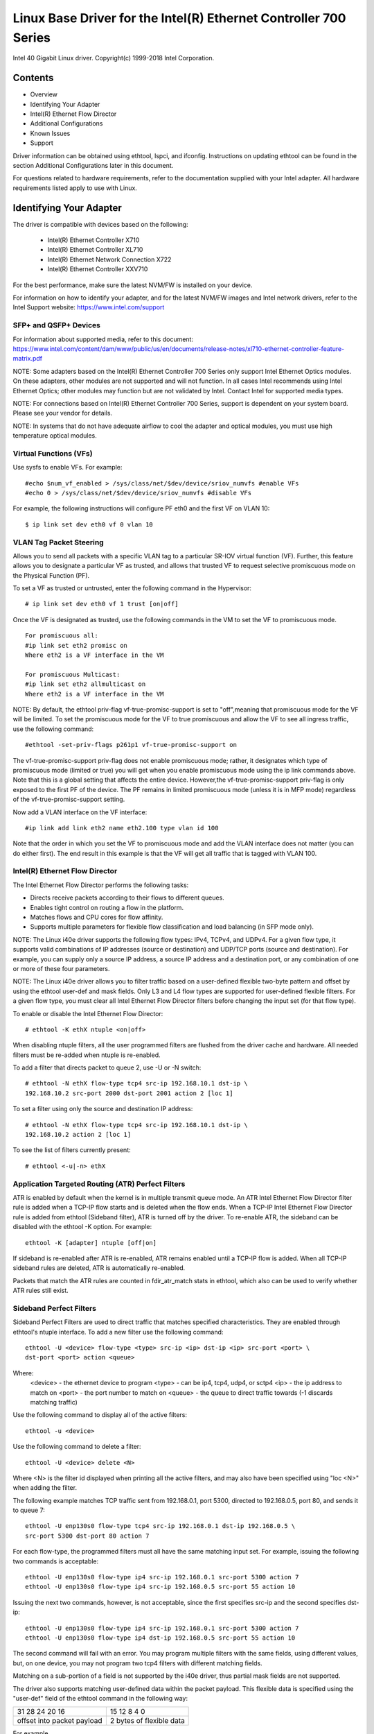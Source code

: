 .. SPDX-License-Identifier: GPL-2.0+

=================================================================
Linux Base Driver for the Intel(R) Ethernet Controller 700 Series
=================================================================

Intel 40 Gigabit Linux driver.
Copyright(c) 1999-2018 Intel Corporation.

Contents
========

- Overview
- Identifying Your Adapter
- Intel(R) Ethernet Flow Director
- Additional Configurations
- Known Issues
- Support


Driver information can be obtained using ethtool, lspci, and ifconfig.
Instructions on updating ethtool can be found in the section Additional
Configurations later in this document.

For questions related to hardware requirements, refer to the documentation
supplied with your Intel adapter. All hardware requirements listed apply to use
with Linux.


Identifying Your Adapter
========================
The driver is compatible with devices based on the following:

 * Intel(R) Ethernet Controller X710
 * Intel(R) Ethernet Controller XL710
 * Intel(R) Ethernet Network Connection X722
 * Intel(R) Ethernet Controller XXV710

For the best performance, make sure the latest NVM/FW is installed on your
device.

For information on how to identify your adapter, and for the latest NVM/FW
images and Intel network drivers, refer to the Intel Support website:
https://www.intel.com/support

SFP+ and QSFP+ Devices
----------------------
For information about supported media, refer to this document:
https://www.intel.com/content/dam/www/public/us/en/documents/release-notes/xl710-ethernet-controller-feature-matrix.pdf

NOTE: Some adapters based on the Intel(R) Ethernet Controller 700 Series only
support Intel Ethernet Optics modules. On these adapters, other modules are not
supported and will not function.  In all cases Intel recommends using Intel
Ethernet Optics; other modules may function but are not validated by Intel.
Contact Intel for supported media types.

NOTE: For connections based on Intel(R) Ethernet Controller 700 Series, support
is dependent on your system board. Please see your vendor for details.

NOTE: In systems that do not have adequate airflow to cool the adapter and
optical modules, you must use high temperature optical modules.

Virtual Functions (VFs)
-----------------------
Use sysfs to enable VFs. For example::

  #echo $num_vf_enabled > /sys/class/net/$dev/device/sriov_numvfs #enable VFs
  #echo 0 > /sys/class/net/$dev/device/sriov_numvfs #disable VFs

For example, the following instructions will configure PF eth0 and the first VF
on VLAN 10::

  $ ip link set dev eth0 vf 0 vlan 10

VLAN Tag Packet Steering
------------------------
Allows you to send all packets with a specific VLAN tag to a particular SR-IOV
virtual function (VF). Further, this feature allows you to designate a
particular VF as trusted, and allows that trusted VF to request selective
promiscuous mode on the Physical Function (PF).

To set a VF as trusted or untrusted, enter the following command in the
Hypervisor::

  # ip link set dev eth0 vf 1 trust [on|off]

Once the VF is designated as trusted, use the following commands in the VM to
set the VF to promiscuous mode.

::

  For promiscuous all:
  #ip link set eth2 promisc on
  Where eth2 is a VF interface in the VM

  For promiscuous Multicast:
  #ip link set eth2 allmulticast on
  Where eth2 is a VF interface in the VM

NOTE: By default, the ethtool priv-flag vf-true-promisc-support is set to
"off",meaning that promiscuous mode for the VF will be limited. To set the
promiscuous mode for the VF to true promiscuous and allow the VF to see all
ingress traffic, use the following command::

  #ethtool -set-priv-flags p261p1 vf-true-promisc-support on

The vf-true-promisc-support priv-flag does not enable promiscuous mode; rather,
it designates which type of promiscuous mode (limited or true) you will get
when you enable promiscuous mode using the ip link commands above. Note that
this is a global setting that affects the entire device. However,the
vf-true-promisc-support priv-flag is only exposed to the first PF of the
device. The PF remains in limited promiscuous mode (unless it is in MFP mode)
regardless of the vf-true-promisc-support setting.

Now add a VLAN interface on the VF interface::

  #ip link add link eth2 name eth2.100 type vlan id 100

Note that the order in which you set the VF to promiscuous mode and add the
VLAN interface does not matter (you can do either first). The end result in
this example is that the VF will get all traffic that is tagged with VLAN 100.

Intel(R) Ethernet Flow Director
-------------------------------
The Intel Ethernet Flow Director performs the following tasks:

- Directs receive packets according to their flows to different queues.
- Enables tight control on routing a flow in the platform.
- Matches flows and CPU cores for flow affinity.
- Supports multiple parameters for flexible flow classification and load
  balancing (in SFP mode only).

NOTE: The Linux i40e driver supports the following flow types: IPv4, TCPv4, and
UDPv4. For a given flow type, it supports valid combinations of IP addresses
(source or destination) and UDP/TCP ports (source and destination). For
example, you can supply only a source IP address, a source IP address and a
destination port, or any combination of one or more of these four parameters.

NOTE: The Linux i40e driver allows you to filter traffic based on a
user-defined flexible two-byte pattern and offset by using the ethtool user-def
and mask fields. Only L3 and L4 flow types are supported for user-defined
flexible filters. For a given flow type, you must clear all Intel Ethernet Flow
Director filters before changing the input set (for that flow type).

To enable or disable the Intel Ethernet Flow Director::

  # ethtool -K ethX ntuple <on|off>

When disabling ntuple filters, all the user programmed filters are flushed from
the driver cache and hardware. All needed filters must be re-added when ntuple
is re-enabled.

To add a filter that directs packet to queue 2, use -U or -N switch::

  # ethtool -N ethX flow-type tcp4 src-ip 192.168.10.1 dst-ip \
  192.168.10.2 src-port 2000 dst-port 2001 action 2 [loc 1]

To set a filter using only the source and destination IP address::

  # ethtool -N ethX flow-type tcp4 src-ip 192.168.10.1 dst-ip \
  192.168.10.2 action 2 [loc 1]

To see the list of filters currently present::

  # ethtool <-u|-n> ethX

Application Targeted Routing (ATR) Perfect Filters
--------------------------------------------------
ATR is enabled by default when the kernel is in multiple transmit queue mode.
An ATR Intel Ethernet Flow Director filter rule is added when a TCP-IP flow
starts and is deleted when the flow ends. When a TCP-IP Intel Ethernet Flow
Director rule is added from ethtool (Sideband filter), ATR is turned off by the
driver. To re-enable ATR, the sideband can be disabled with the ethtool -K
option. For example::

  ethtool -K [adapter] ntuple [off|on]

If sideband is re-enabled after ATR is re-enabled, ATR remains enabled until a
TCP-IP flow is added. When all TCP-IP sideband rules are deleted, ATR is
automatically re-enabled.

Packets that match the ATR rules are counted in fdir_atr_match stats in
ethtool, which also can be used to verify whether ATR rules still exist.

Sideband Perfect Filters
------------------------
Sideband Perfect Filters are used to direct traffic that matches specified
characteristics. They are enabled through ethtool's ntuple interface. To add a
new filter use the following command::

  ethtool -U <device> flow-type <type> src-ip <ip> dst-ip <ip> src-port <port> \
  dst-port <port> action <queue>

Where:
  <device> - the ethernet device to program
  <type> - can be ip4, tcp4, udp4, or sctp4
  <ip> - the ip address to match on
  <port> - the port number to match on
  <queue> - the queue to direct traffic towards (-1 discards matching traffic)

Use the following command to display all of the active filters::

  ethtool -u <device>

Use the following command to delete a filter::

  ethtool -U <device> delete <N>

Where <N> is the filter id displayed when printing all the active filters, and
may also have been specified using "loc <N>" when adding the filter.

The following example matches TCP traffic sent from 192.168.0.1, port 5300,
directed to 192.168.0.5, port 80, and sends it to queue 7::

  ethtool -U enp130s0 flow-type tcp4 src-ip 192.168.0.1 dst-ip 192.168.0.5 \
  src-port 5300 dst-port 80 action 7

For each flow-type, the programmed filters must all have the same matching
input set. For example, issuing the following two commands is acceptable::

  ethtool -U enp130s0 flow-type ip4 src-ip 192.168.0.1 src-port 5300 action 7
  ethtool -U enp130s0 flow-type ip4 src-ip 192.168.0.5 src-port 55 action 10

Issuing the next two commands, however, is not acceptable, since the first
specifies src-ip and the second specifies dst-ip::

  ethtool -U enp130s0 flow-type ip4 src-ip 192.168.0.1 src-port 5300 action 7
  ethtool -U enp130s0 flow-type ip4 dst-ip 192.168.0.5 src-port 55 action 10

The second command will fail with an error. You may program multiple filters
with the same fields, using different values, but, on one device, you may not
program two tcp4 filters with different matching fields.

Matching on a sub-portion of a field is not supported by the i40e driver, thus
partial mask fields are not supported.

The driver also supports matching user-defined data within the packet payload.
This flexible data is specified using the "user-def" field of the ethtool
command in the following way:

+----------------------------+--------------------------+
| 31    28    24    20    16 | 15    12    8    4    0  |
+----------------------------+--------------------------+
| offset into packet payload | 2 bytes of flexible data |
+----------------------------+--------------------------+

For example,

::

  ... user-def 0x4FFFF ...

tells the filter to look 4 bytes into the payload and match that value against
0xFFFF. The offset is based on the beginning of the payload, and not the
beginning of the packet. Thus

::

  flow-type tcp4 ... user-def 0x8BEAF ...

would match TCP/IPv4 packets which have the value 0xBEAF 8 bytes into the
TCP/IPv4 payload.

Note that ICMP headers are parsed as 4 bytes of header and 4 bytes of payload.
Thus to match the first byte of the payload, you must actually add 4 bytes to
the offset. Also note that ip4 filters match both ICMP frames as well as raw
(unknown) ip4 frames, where the payload will be the L3 payload of the IP4 frame.

The maximum offset is 64. The hardware will only read up to 64 bytes of data
from the payload. The offset must be even because the flexible data is 2 bytes
long and must be aligned to byte 0 of the packet payload.

The user-defined flexible offset is also considered part of the input set and
cannot be programmed separately for multiple filters of the same type. However,
the flexible data is not part of the input set and multiple filters may use the
same offset but match against different data.

To create filters that direct traffic to a specific Virtual Function, use the
"action" parameter. Specify the action as a 64 bit value, where the lower 32
bits represents the queue number, while the next 8 bits represent which VF.
Note that 0 is the PF, so the VF identifier is offset by 1. For example::

  ... action 0x800000002 ...

specifies to direct traffic to Virtual Function 7 (8 minus 1) into queue 2 of
that VF.

Note that these filters will not break internal routing rules, and will not
route traffic that otherwise would not have been sent to the specified Virtual
Function.

Setting the link-down-on-close Private Flag
-------------------------------------------
When the link-down-on-close private flag is set to "on", the port's link will
go down when the interface is brought down using the ifconfig ethX down command.

Use ethtool to view and set link-down-on-close, as follows::

  ethtool --show-priv-flags ethX
  ethtool --set-priv-flags ethX link-down-on-close [on|off]

Viewing Link Messages
---------------------
Link messages will not be displayed to the console if the distribution is
restricting system messages. In order to see network driver link messages on
your console, set dmesg to eight by entering the following::

  dmesg -n 8

NOTE: This setting is not saved across reboots.

Jumbo Frames
------------
Jumbo Frames support is enabled by changing the Maximum Transmission Unit (MTU)
to a value larger than the default value of 1500.

Use the ifconfig command to increase the MTU size. For example, enter the
following where <x> is the interface number::

  ifconfig eth<x> mtu 9000 up

Alternatively, you can use the ip command as follows::

  ip link set mtu 9000 dev eth<x>
  ip link set up dev eth<x>

This setting is not saved across reboots. The setting change can be made
permanent by adding 'MTU=9000' to the file::

  /etc/sysconfig/network-scripts/ifcfg-eth<x> // for RHEL
  /etc/sysconfig/network/<config_file> // for SLES

NOTE: The maximum MTU setting for Jumbo Frames is 9702. This value coincides
with the maximum Jumbo Frames size of 9728 bytes.

NOTE: This driver will attempt to use multiple page sized buffers to receive
each jumbo packet. This should help to avoid buffer starvation issues when
allocating receive packets.

ethtool
-------
The driver utilizes the ethtool interface for driver configuration and
diagnostics, as well as displaying statistical information. The latest ethtool
version is required for this functionality. Download it at:
https://www.kernel.org/pub/software/network/ethtool/

Supported ethtool Commands and Options for Filtering
----------------------------------------------------
-n --show-nfc
  Retrieves the receive network flow classification configurations.

rx-flow-hash tcp4|udp4|ah4|esp4|sctp4|tcp6|udp6|ah6|esp6|sctp6
  Retrieves the hash options for the specified network traffic type.

-N --config-nfc
  Configures the receive network flow classification.

rx-flow-hash tcp4|udp4|ah4|esp4|sctp4|tcp6|udp6|ah6|esp6|sctp6 m|v|t|s|d|f|n|r...
  Configures the hash options for the specified network traffic type.

udp4 UDP over IPv4
udp6 UDP over IPv6

f Hash on bytes 0 and 1 of the Layer 4 header of the Rx packet.
n Hash on bytes 2 and 3 of the Layer 4 header of the Rx packet.

Speed and Duplex Configuration
------------------------------
In addressing speed and duplex configuration issues, you need to distinguish
between copper-based adapters and fiber-based adapters.

In the default mode, an Intel(R) Ethernet Network Adapter using copper
connections will attempt to auto-negotiate with its link partner to determine
the best setting. If the adapter cannot establish link with the link partner
using auto-negotiation, you may need to manually configure the adapter and link
partner to identical settings to establish link and pass packets. This should
only be needed when attempting to link with an older switch that does not
support auto-negotiation or one that has been forced to a specific speed or
duplex mode. Your link partner must match the setting you choose. 1 Gbps speeds
and higher cannot be forced. Use the autonegotiation advertising setting to
manually set devices for 1 Gbps and higher.

NOTE: You cannot set the speed for devices based on the Intel(R) Ethernet
Network Adapter XXV710 based devices.

Speed, duplex, and autonegotiation advertising are configured through the
ethtool utility.

Caution: Only experienced network administrators should force speed and duplex
or change autonegotiation advertising manually. The settings at the switch must
always match the adapter settings. Adapter performance may suffer or your
adapter may not operate if you configure the adapter differently from your
switch.

An Intel(R) Ethernet Network Adapter using fiber-based connections, however,
will not attempt to auto-negotiate with its link partner since those adapters
operate only in full duplex and only at their native speed.

NAPI
----
NAPI (Rx polling mode) is supported in the i40e driver.
For more information on NAPI, see
https://wiki.linuxfoundation.org/networking/napi

Flow Control
------------
Ethernet Flow Control (IEEE 802.3x) can be configured with ethtool to enable
receiving and transmitting pause frames for i40e. When transmit is enabled,
pause frames are generated when the receive packet buffer crosses a predefined
threshold. When receive is enabled, the transmit unit will halt for the time
delay specified when a pause frame is received.

NOTE: You must have a flow control capable link partner.

Flow Control is on by default.

Use ethtool to change the flow control settings.

To enable or disable Rx or Tx Flow Control::

  ethtool -A eth? rx <on|off> tx <on|off>

Note: This command only enables or disables Flow Control if auto-negotiation is
disabled. If auto-negotiation is enabled, this command changes the parameters
used for auto-negotiation with the link partner.

To enable or disable auto-negotiation::

  ethtool -s eth? autoneg <on|off>

Note: Flow Control auto-negotiation is part of link auto-negotiation. Depending
on your device, you may not be able to change the auto-negotiation setting.

RSS Hash Flow
-------------
Allows you to set the hash bytes per flow type and any combination of one or
more options for Receive Side Scaling (RSS) hash byte configuration.

::

  # ethtool -N <dev> rx-flow-hash <type> <option>

Where <type> is:
  tcp4	signifying TCP over IPv4
  udp4	signifying UDP over IPv4
  tcp6	signifying TCP over IPv6
  udp6	signifying UDP over IPv6
And <option> is one or more of:
  s	Hash on the IP source address of the Rx packet.
  d	Hash on the IP destination address of the Rx packet.
  f	Hash on bytes 0 and 1 of the Layer 4 header of the Rx packet.
  n	Hash on bytes 2 and 3 of the Layer 4 header of the Rx packet.

MAC and VLAN anti-spoofing feature
----------------------------------
When a malicious driver attempts to send a spoofed packet, it is dropped by the
hardware and not transmitted.
NOTE: This feature can be disabled for a specific Virtual Function (VF)::

  ip link set <pf dev> vf <vf id> spoofchk {off|on}

IEEE 1588 Precision Time Protocol (PTP) Hardware Clock (PHC)
------------------------------------------------------------
Precision Time Protocol (PTP) is used to synchronize clocks in a computer
network. PTP support varies among Intel devices that support this driver. Use
"ethtool -T <netdev name>" to get a definitive list of PTP capabilities
supported by the device.

IEEE 802.1ad (QinQ) Support
---------------------------
The IEEE 802.1ad standard, informally known as QinQ, allows for multiple VLAN
IDs within a single Ethernet frame. VLAN IDs are sometimes referred to as
"tags," and multiple VLAN IDs are thus referred to as a "tag stack." Tag stacks
allow L2 tunneling and the ability to segregate traffic within a particular
VLAN ID, among other uses.

The following are examples of how to configure 802.1ad (QinQ)::

  ip link add link eth0 eth0.24 type vlan proto 802.1ad id 24
  ip link add link eth0.24 eth0.24.371 type vlan proto 802.1Q id 371

Where "24" and "371" are example VLAN IDs.

NOTES:
  Receive checksum offloads, cloud filters, and VLAN acceleration are not
  supported for 802.1ad (QinQ) packets.

VXLAN and GENEVE Overlay HW Offloading
--------------------------------------
Virtual Extensible LAN (VXLAN) allows you to extend an L2 network over an L3
network, which may be useful in a virtualized or cloud environment. Some
Intel(R) Ethernet Network devices perform VXLAN processing, offloading it from
the operating system. This reduces CPU utilization.

VXLAN offloading is controlled by the Tx and Rx checksum offload options
provided by ethtool. That is, if Tx checksum offload is enabled, and the
adapter has the capability, VXLAN offloading is also enabled.

Support for VXLAN and GENEVE HW offloading is dependent on kernel support of
the HW offloading features.

Multiple Functions per Port
---------------------------
Some adapters based on the Intel Ethernet Controller X710/XL710 support
multiple functions on a single physical port. Configure these functions through
the System Setup/BIOS.

Minimum TX Bandwidth is the guaranteed minimum data transmission bandwidth, as
a percentage of the full physical port link speed, that the partition will
receive. The bandwidth the partition is awarded will never fall below the level
you specify.

The range for the minimum bandwidth values is:
1 to ((100 minus # of partitions on the physical port) plus 1)
For example, if a physical port has 4 partitions, the range would be:
1 to ((100 - 4) + 1 = 97)

The Maximum Bandwidth percentage represents the maximum transmit bandwidth
allocated to the partition as a percentage of the full physical port link
speed. The accepted range of values is 1-100. The value is used as a limiter,
should you chose that any one particular function not be able to consume 100%
of a port's bandwidth (should it be available). The sum of all the values for
Maximum Bandwidth is not restricted, because no more than 100% of a port's
bandwidth can ever be used.

NOTE: X710/XXV710 devices fail to enable Max VFs (64) when Multiple Functions
per Port (MFP) and SR-IOV are enabled. An error from i40e is logged that says
"add vsi failed for VF N, aq_err 16". To workaround the issue, enable less than
64 virtual functions (VFs).

Data Center Bridging (DCB)
--------------------------
DCB is a configuration Quality of Service implementation in hardware. It uses
the VLAN priority tag (802.1p) to filter traffic. That means that there are 8
different priorities that traffic can be filtered into. It also enables
priority flow control (802.1Qbb) which can limit or eliminate the number of
dropped packets during network stress. Bandwidth can be allocated to each of
these priorities, which is enforced at the hardware level (802.1Qaz).

Adapter firmware implements LLDP and DCBX protocol agents as per 802.1AB and
802.1Qaz respectively. The firmware based DCBX agent runs in willing mode only
and can accept settings from a DCBX capable peer. Software configuration of
DCBX parameters via dcbtool/lldptool are not supported.

NOTE: Firmware LLDP can be disabled by setting the private flag disable-fw-lldp.

The i40e driver implements the DCB netlink interface layer to allow user-space
to communicate with the driver and query DCB configuration for the port.

NOTE:
The kernel assumes that TC0 is available, and will disable Priority Flow
Control (PFC) on the device if TC0 is not available. To fix this, ensure TC0 is
enabled when setting up DCB on your switch.

Interrupt Rate Limiting
-----------------------
:Valid Range: 0-235 (0=no limit)

The Intel(R) Ethernet Controller XL710 family supports an interrupt rate
limiting mechanism. The user can control, via ethtool, the number of
microseconds between interrupts.

Syntax::

  # ethtool -C ethX rx-usecs-high N

The range of 0-235 microseconds provides an effective range of 4,310 to 250,000
interrupts per second. The value of rx-usecs-high can be set independently of
rx-usecs and tx-usecs in the same ethtool command, and is also independent of
the adaptive interrupt moderation algorithm. The underlying hardware supports
granularity in 4-microsecond intervals, so adjacent values may result in the
same interrupt rate.

One possible use case is the following::

  # ethtool -C ethX adaptive-rx off adaptive-tx off rx-usecs-high 20 rx-usecs \
    5 tx-usecs 5

The above command would disable adaptive interrupt moderation, and allow a
maximum of 5 microseconds before indicating a receive or transmit was complete.
However, instead of resulting in as many as 200,000 interrupts per second, it
limits total interrupts per second to 50,000 via the rx-usecs-high parameter.

Performance Optimization
========================
Driver defaults are meant to fit a wide variety of workloads, but if further
optimization is required we recommend experimenting with the following settings.

NOTE: For better performance when processing small (64B) frame sizes, try
enabling Hyper threading in the BIOS in order to increase the number of logical
cores in the system and subsequently increase the number of queues available to
the adapter.

Virtualized Environments
------------------------
1. Disable XPS on both ends by using the included virt_perf_default script
or by running the following command as root::

  for file in `ls /sys/class/net/<ethX>/queues/tx-*/xps_cpus`;
  do echo 0 > $file; done

2. Using the appropriate mechanism (vcpupin) in the vm, pin the cpu's to
individual lcpu's, making sure to use a set of cpu's included in the
device's local_cpulist: /sys/class/net/<ethX>/device/local_cpulist.

3. Configure as many Rx/Tx queues in the VM as available. Do not rely on
the default setting of 1.


Non-virtualized Environments
----------------------------
Pin the adapter's IRQs to specific cores by disabling the irqbalance service
and using the included set_irq_affinity script. Please see the script's help
text for further options.

- The following settings will distribute the IRQs across all the cores evenly::

  # scripts/set_irq_affinity -x all <interface1> , [ <interface2>, ... ]

- The following settings will distribute the IRQs across all the cores that are
  local to the adapter (same NUMA node)::

  # scripts/set_irq_affinity -x local <interface1> ,[ <interface2>, ... ]

For very CPU intensive workloads, we recommend pinning the IRQs to all cores.

For IP Forwarding: Disable Adaptive ITR and lower Rx and Tx interrupts per
queue using ethtool.

- Setting rx-usecs and tx-usecs to 125 will limit interrupts to about 8000
  interrupts per second per queue.

::

  # ethtool -C <interface> adaptive-rx off adaptive-tx off rx-usecs 125 \
    tx-usecs 125

For lower CPU utilization: Disable Adaptive ITR and lower Rx and Tx interrupts
per queue using ethtool.

- Setting rx-usecs and tx-usecs to 250 will limit interrupts to about 4000
  interrupts per second per queue.

::

  # ethtool -C <interface> adaptive-rx off adaptive-tx off rx-usecs 250 \
    tx-usecs 250

For lower latency: Disable Adaptive ITR and ITR by setting Rx and Tx to 0 using
ethtool.

::

  # ethtool -C <interface> adaptive-rx off adaptive-tx off rx-usecs 0 \
    tx-usecs 0

Application Device Queues (ADq)
-------------------------------
Application Device Queues (ADq) allows you to dedicate one or more queues to a
specific application. This can reduce latency for the specified application,
and allow Tx traffic to be rate limited per application. Follow the steps below
to set ADq.

1. Create traffic classes (TCs). Maximum of 8 TCs can be created per interface.
The shaper bw_rlimit parameter is optional.

Example: Sets up two tcs, tc0 and tc1, with 16 queues each and max tx rate set
to 1Gbit for tc0 and 3Gbit for tc1.

::

  # tc qdisc add dev <interface> root mqprio num_tc 2 map 0 0 0 0 1 1 1 1
  queues 16@0 16@16 hw 1 mode channel shaper bw_rlimit min_rate 1Gbit 2Gbit
  max_rate 1Gbit 3Gbit

map: priority mapping for up to 16 priorities to tcs (e.g. map 0 0 0 0 1 1 1 1
sets priorities 0-3 to use tc0 and 4-7 to use tc1)

queues: for each tc, <num queues>@<offset> (e.g. queues 16@0 16@16 assigns
16 queues to tc0 at offset 0 and 16 queues to tc1 at offset 16. Max total
number of queues for all tcs is 64 or number of cores, whichever is lower.)

hw 1 mode channel: ‘channel’ with ‘hw’ set to 1 is a new new hardware
offload mode in mqprio that makes full use of the mqprio options, the
TCs, the queue configurations, and the QoS parameters.

shaper bw_rlimit: for each tc, sets minimum and maximum bandwidth rates.
Totals must be equal or less than port speed.

For example: min_rate 1Gbit 3Gbit: Verify bandwidth limit using network
monitoring tools such as `ifstat` or `sar -n DEV [interval] [number of samples]`

2. Enable HW TC offload on interface::

    # ethtool -K <interface> hw-tc-offload on

3. Apply TCs to ingress (RX) flow of interface::

    # tc qdisc add dev <interface> ingress

NOTES:
 - Run all tc commands from the iproute2 <pathtoiproute2>/tc/ directory.
 - ADq is not compatible with cloud filters.
 - Setting up channels via ethtool (ethtool -L) is not supported when the
   TCs are configured using mqprio.
 - You must have iproute2 latest version
 - NVM version 6.01 or later is required.
 - ADq cannot be enabled when any the following features are enabled: Data
   Center Bridging (DCB), Multiple Functions per Port (MFP), or Sideband
   Filters.
 - If another driver (for example, DPDK) has set cloud filters, you cannot
   enable ADq.
 - Tunnel filters are not supported in ADq. If encapsulated packets do
   arrive in non-tunnel mode, filtering will be done on the inner headers.
   For example, for VXLAN traffic in non-tunnel mode, PCTYPE is identified
   as a VXLAN encapsulated packet, outer headers are ignored. Therefore,
   inner headers are matched.
 - If a TC filter on a PF matches traffic over a VF (on the PF), that
   traffic will be routed to the appropriate queue of the PF, and will
   not be passed on the VF. Such traffic will end up getting dropped higher
   up in the TCP/IP stack as it does not match PF address data.
 - If traffic matches multiple TC filters that point to different TCs,
   that traffic will be duplicated and sent to all matching TC queues.
   The hardware switch mirrors the packet to a VSI list when multiple
   filters are matched.


Known Issues/Troubleshooting
============================

NOTE: 1 Gb devices based on the Intel(R) Ethernet Network Connection X722 do
not support the following features:

  * Data Center Bridging (DCB)
  * QOS
  * VMQ
  * SR-IOV
  * Task Encapsulation offload (VXLAN, NVGRE)
  * Energy Efficient Ethernet (EEE)
  * Auto-media detect

Unexpected Issues when the device driver and DPDK share a device
----------------------------------------------------------------
Unexpected issues may result when an i40e device is in multi driver mode and
the kernel driver and DPDK driver are sharing the device. This is because
access to the global NIC resources is not synchronized between multiple
drivers. Any change to the global NIC configuration (writing to a global
register, setting global configuration by AQ, or changing switch modes) will
affect all ports and drivers on the device. Loading DPDK with the
"multi-driver" module parameter may mitigate some of the issues.

TC0 must be enabled when setting up DCB on a switch
---------------------------------------------------
The kernel assumes that TC0 is available, and will disable Priority Flow
Control (PFC) on the device if TC0 is not available. To fix this, ensure TC0 is
enabled when setting up DCB on your switch.


Support
=======
For general information, go to the Intel support website at:

https://www.intel.com/support/

or the Intel Wired Networking project hosted by Sourceforge at:

https://sourceforge.net/projects/e1000

If an issue is identified with the released source code on a supported kernel
with a supported adapter, email the specific information related to the issue
to e1000-devel@lists.sf.net.
